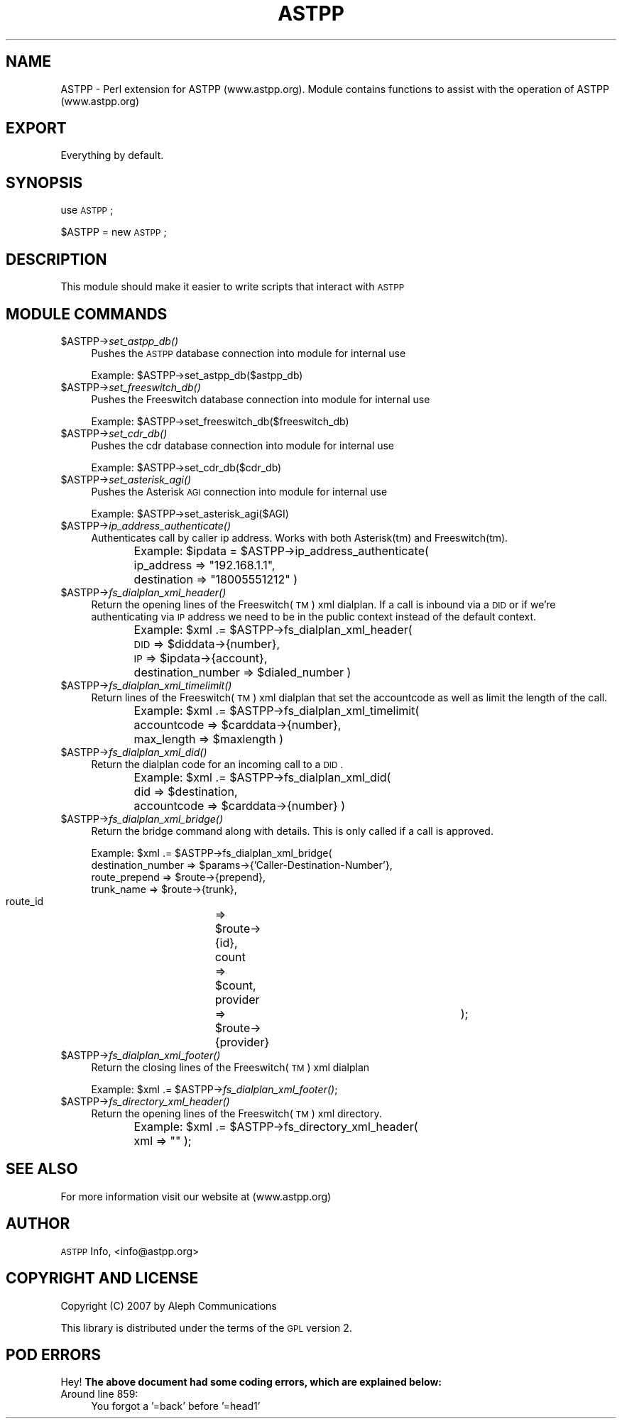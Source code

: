 .\" Automatically generated by Pod::Man 2.23 (Pod::Simple 3.14)
.\"
.\" Standard preamble:
.\" ========================================================================
.de Sp \" Vertical space (when we can't use .PP)
.if t .sp .5v
.if n .sp
..
.de Vb \" Begin verbatim text
.ft CW
.nf
.ne \\$1
..
.de Ve \" End verbatim text
.ft R
.fi
..
.\" Set up some character translations and predefined strings.  \*(-- will
.\" give an unbreakable dash, \*(PI will give pi, \*(L" will give a left
.\" double quote, and \*(R" will give a right double quote.  \*(C+ will
.\" give a nicer C++.  Capital omega is used to do unbreakable dashes and
.\" therefore won't be available.  \*(C` and \*(C' expand to `' in nroff,
.\" nothing in troff, for use with C<>.
.tr \(*W-
.ds C+ C\v'-.1v'\h'-1p'\s-2+\h'-1p'+\s0\v'.1v'\h'-1p'
.ie n \{\
.    ds -- \(*W-
.    ds PI pi
.    if (\n(.H=4u)&(1m=24u) .ds -- \(*W\h'-12u'\(*W\h'-12u'-\" diablo 10 pitch
.    if (\n(.H=4u)&(1m=20u) .ds -- \(*W\h'-12u'\(*W\h'-8u'-\"  diablo 12 pitch
.    ds L" ""
.    ds R" ""
.    ds C` ""
.    ds C' ""
'br\}
.el\{\
.    ds -- \|\(em\|
.    ds PI \(*p
.    ds L" ``
.    ds R" ''
'br\}
.\"
.\" Escape single quotes in literal strings from groff's Unicode transform.
.ie \n(.g .ds Aq \(aq
.el       .ds Aq '
.\"
.\" If the F register is turned on, we'll generate index entries on stderr for
.\" titles (.TH), headers (.SH), subsections (.SS), items (.Ip), and index
.\" entries marked with X<> in POD.  Of course, you'll have to process the
.\" output yourself in some meaningful fashion.
.ie \nF \{\
.    de IX
.    tm Index:\\$1\t\\n%\t"\\$2"
..
.    nr % 0
.    rr F
.\}
.el \{\
.    de IX
..
.\}
.\"
.\" Accent mark definitions (@(#)ms.acc 1.5 88/02/08 SMI; from UCB 4.2).
.\" Fear.  Run.  Save yourself.  No user-serviceable parts.
.    \" fudge factors for nroff and troff
.if n \{\
.    ds #H 0
.    ds #V .8m
.    ds #F .3m
.    ds #[ \f1
.    ds #] \fP
.\}
.if t \{\
.    ds #H ((1u-(\\\\n(.fu%2u))*.13m)
.    ds #V .6m
.    ds #F 0
.    ds #[ \&
.    ds #] \&
.\}
.    \" simple accents for nroff and troff
.if n \{\
.    ds ' \&
.    ds ` \&
.    ds ^ \&
.    ds , \&
.    ds ~ ~
.    ds /
.\}
.if t \{\
.    ds ' \\k:\h'-(\\n(.wu*8/10-\*(#H)'\'\h"|\\n:u"
.    ds ` \\k:\h'-(\\n(.wu*8/10-\*(#H)'\`\h'|\\n:u'
.    ds ^ \\k:\h'-(\\n(.wu*10/11-\*(#H)'^\h'|\\n:u'
.    ds , \\k:\h'-(\\n(.wu*8/10)',\h'|\\n:u'
.    ds ~ \\k:\h'-(\\n(.wu-\*(#H-.1m)'~\h'|\\n:u'
.    ds / \\k:\h'-(\\n(.wu*8/10-\*(#H)'\z\(sl\h'|\\n:u'
.\}
.    \" troff and (daisy-wheel) nroff accents
.ds : \\k:\h'-(\\n(.wu*8/10-\*(#H+.1m+\*(#F)'\v'-\*(#V'\z.\h'.2m+\*(#F'.\h'|\\n:u'\v'\*(#V'
.ds 8 \h'\*(#H'\(*b\h'-\*(#H'
.ds o \\k:\h'-(\\n(.wu+\w'\(de'u-\*(#H)/2u'\v'-.3n'\*(#[\z\(de\v'.3n'\h'|\\n:u'\*(#]
.ds d- \h'\*(#H'\(pd\h'-\w'~'u'\v'-.25m'\f2\(hy\fP\v'.25m'\h'-\*(#H'
.ds D- D\\k:\h'-\w'D'u'\v'-.11m'\z\(hy\v'.11m'\h'|\\n:u'
.ds th \*(#[\v'.3m'\s+1I\s-1\v'-.3m'\h'-(\w'I'u*2/3)'\s-1o\s+1\*(#]
.ds Th \*(#[\s+2I\s-2\h'-\w'I'u*3/5'\v'-.3m'o\v'.3m'\*(#]
.ds ae a\h'-(\w'a'u*4/10)'e
.ds Ae A\h'-(\w'A'u*4/10)'E
.    \" corrections for vroff
.if v .ds ~ \\k:\h'-(\\n(.wu*9/10-\*(#H)'\s-2\u~\d\s+2\h'|\\n:u'
.if v .ds ^ \\k:\h'-(\\n(.wu*10/11-\*(#H)'\v'-.4m'^\v'.4m'\h'|\\n:u'
.    \" for low resolution devices (crt and lpr)
.if \n(.H>23 .if \n(.V>19 \
\{\
.    ds : e
.    ds 8 ss
.    ds o a
.    ds d- d\h'-1'\(ga
.    ds D- D\h'-1'\(hy
.    ds th \o'bp'
.    ds Th \o'LP'
.    ds ae ae
.    ds Ae AE
.\}
.rm #[ #] #H #V #F C
.\" ========================================================================
.\"
.IX Title "ASTPP 3"
.TH ASTPP 3 "2013-07-25" "perl v5.12.4" "User Contributed Perl Documentation"
.\" For nroff, turn off justification.  Always turn off hyphenation; it makes
.\" way too many mistakes in technical documents.
.if n .ad l
.nh
.SH "NAME"
ASTPP \- Perl extension for ASTPP (www.astpp.org).
Module contains functions to assist with the operation of ASTPP (www.astpp.org)
.SH "EXPORT"
.IX Header "EXPORT"
Everything by default.
.SH "SYNOPSIS"
.IX Header "SYNOPSIS"
use \s-1ASTPP\s0;
.PP
\&\f(CW$ASTPP\fR = new \s-1ASTPP\s0;
.SH "DESCRIPTION"
.IX Header "DESCRIPTION"
This module should make it easier to write scripts that interact with \s-1ASTPP\s0
.SH "MODULE COMMANDS"
.IX Header "MODULE COMMANDS"
.ie n .IP "$ASTPP\->\fIset_astpp_db()\fR" 4
.el .IP "\f(CW$ASTPP\fR\->\fIset_astpp_db()\fR" 4
.IX Item "$ASTPP->set_astpp_db()"
Pushes the \s-1ASTPP\s0 database connection into module for internal use
.Sp
Example: \f(CW$ASTPP\fR\->set_astpp_db($astpp_db)
.ie n .IP "$ASTPP\->\fIset_freeswitch_db()\fR" 4
.el .IP "\f(CW$ASTPP\fR\->\fIset_freeswitch_db()\fR" 4
.IX Item "$ASTPP->set_freeswitch_db()"
Pushes the Freeswitch database connection into module for internal use
.Sp
Example: \f(CW$ASTPP\fR\->set_freeswitch_db($freeswitch_db)
.ie n .IP "$ASTPP\->\fIset_cdr_db()\fR" 4
.el .IP "\f(CW$ASTPP\fR\->\fIset_cdr_db()\fR" 4
.IX Item "$ASTPP->set_cdr_db()"
Pushes the cdr database connection into module for internal use
.Sp
Example: \f(CW$ASTPP\fR\->set_cdr_db($cdr_db)
.ie n .IP "$ASTPP\->\fIset_asterisk_agi()\fR" 4
.el .IP "\f(CW$ASTPP\fR\->\fIset_asterisk_agi()\fR" 4
.IX Item "$ASTPP->set_asterisk_agi()"
Pushes the Asterisk \s-1AGI\s0 connection into module for internal use
.Sp
Example: \f(CW$ASTPP\fR\->set_asterisk_agi($AGI)
.ie n .IP "$ASTPP\->\fIip_address_authenticate()\fR" 4
.el .IP "\f(CW$ASTPP\fR\->\fIip_address_authenticate()\fR" 4
.IX Item "$ASTPP->ip_address_authenticate()"
Authenticates call by caller ip address.  Works with both Asterisk(tm) and
Freeswitch(tm).
.Sp
Example:
\&\f(CW$ipdata\fR = \f(CW$ASTPP\fR\->ip_address_authenticate(
	ip_address      => \*(L"192.168.1.1\*(R",
	destination     => \*(L"18005551212\*(R"
)
.ie n .IP "$ASTPP\->\fIfs_dialplan_xml_header()\fR" 4
.el .IP "\f(CW$ASTPP\fR\->\fIfs_dialplan_xml_header()\fR" 4
.IX Item "$ASTPP->fs_dialplan_xml_header()"
Return the opening lines of the Freeswitch(\s-1TM\s0) xml dialplan.  If a call is
inbound via a \s-1DID\s0 or if we're authenticating via \s-1IP\s0 address we need to be in the
public context instead of the default context.
.Sp
Example:
\&\f(CW$xml\fR .= \f(CW$ASTPP\fR\->fs_dialplan_xml_header(
	\s-1DID\s0     => \f(CW$diddata\fR\->{number},
	\s-1IP\s0      => \f(CW$ipdata\fR\->{account},
	destination_number => \f(CW$dialed_number\fR
)
.ie n .IP "$ASTPP\->\fIfs_dialplan_xml_timelimit()\fR" 4
.el .IP "\f(CW$ASTPP\fR\->\fIfs_dialplan_xml_timelimit()\fR" 4
.IX Item "$ASTPP->fs_dialplan_xml_timelimit()"
Return lines of the Freeswitch(\s-1TM\s0) xml dialplan that set the accountcode as well
as limit the length of the call.
.Sp
Example:
\&\f(CW$xml\fR .= \f(CW$ASTPP\fR\->fs_dialplan_xml_timelimit(
	accountcode     => \f(CW$carddata\fR\->{number},
	max_length      => \f(CW$maxlength\fR
)
.ie n .IP "$ASTPP\->\fIfs_dialplan_xml_did()\fR" 4
.el .IP "\f(CW$ASTPP\fR\->\fIfs_dialplan_xml_did()\fR" 4
.IX Item "$ASTPP->fs_dialplan_xml_did()"
Return the dialplan code for an incoming call to a \s-1DID\s0.
.Sp
Example:
\&\f(CW$xml\fR .= \f(CW$ASTPP\fR\->fs_dialplan_xml_did(
	did             => \f(CW$destination\fR,
	accountcode     => \f(CW$carddata\fR\->{number}
)
.ie n .IP "$ASTPP\->\fIfs_dialplan_xml_bridge()\fR" 4
.el .IP "\f(CW$ASTPP\fR\->\fIfs_dialplan_xml_bridge()\fR" 4
.IX Item "$ASTPP->fs_dialplan_xml_bridge()"
Return the bridge command along with details.  This is only called if a call is approved.
.Sp
Example:
\&\f(CW$xml\fR .= \f(CW$ASTPP\fR\->fs_dialplan_xml_bridge(
      destination_number => \f(CW$params\fR\->{'Caller\-Destination\-Number'},
      route_prepend      => \f(CW$route\fR\->{prepend},
      trunk_name         => \f(CW$route\fR\->{trunk},
      route_id	   	 => \f(CW$route\fR\->{id},
      count		 => \f(CW$count\fR,
      provider 	   	 => \f(CW$route\fR\->{provider}	
);
.ie n .IP "$ASTPP\->\fIfs_dialplan_xml_footer()\fR" 4
.el .IP "\f(CW$ASTPP\fR\->\fIfs_dialplan_xml_footer()\fR" 4
.IX Item "$ASTPP->fs_dialplan_xml_footer()"
Return the closing lines of the Freeswitch(\s-1TM\s0) xml dialplan
.Sp
Example:  \f(CW$xml\fR .= \f(CW$ASTPP\fR\->\fIfs_dialplan_xml_footer()\fR;
.ie n .IP "$ASTPP\->\fIfs_directory_xml_header()\fR" 4
.el .IP "\f(CW$ASTPP\fR\->\fIfs_directory_xml_header()\fR" 4
.IX Item "$ASTPP->fs_directory_xml_header()"
Return the opening lines of the Freeswitch(\s-1TM\s0) xml directory.
.Sp
Example:  \f(CW$xml\fR .= \f(CW$ASTPP\fR\->fs_directory_xml_header(
	xml => ""
);
.SH "SEE ALSO"
.IX Header "SEE ALSO"
For more information visit our website at (www.astpp.org)
.SH "AUTHOR"
.IX Header "AUTHOR"
\&\s-1ASTPP\s0 Info, <info@astpp.org>
.SH "COPYRIGHT AND LICENSE"
.IX Header "COPYRIGHT AND LICENSE"
Copyright (C) 2007 by Aleph Communications
.PP
This library is distributed under the terms of the \s-1GPL\s0 version 2.
.SH "POD ERRORS"
.IX Header "POD ERRORS"
Hey! \fBThe above document had some coding errors, which are explained below:\fR
.IP "Around line 859:" 4
.IX Item "Around line 859:"
You forgot a '=back' before '=head1'
